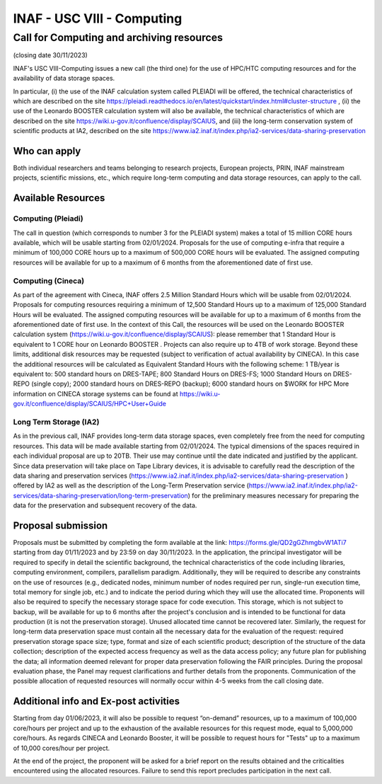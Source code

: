 ##################
INAF  -  USC VIII - Computing
##################
*********
Call for Computing and archiving resources
*********
(closing date 30/11/2023)

INAF's USC VIII-Computing issues a new call (the third one) for the use of HPC/HTC computing resources and for the availability of data storage spaces.


In particular, (i) the use of the INAF calculation system called PLEIADI will be offered, the technical characteristics of which are described on the site https://pleiadi.readthedocs.io/en/latest/quickstart/index.html#cluster-structure , (ii) the use of the Leonardo BOOSTER calculation system will also be available, the technical characteristics of which are described on the site https://wiki.u-gov.it/confluence/display/SCAIUS, and (iii) the long-term conservation system of scientific products at IA2, described on the site https://www.ia2.inaf.it/index.php/ia2-services/data-sharing-preservation


Who can apply
^^^^^^^^^^^^^^^^^^^^^^


Both individual researchers and teams belonging to research projects, European projects, PRIN, INAF mainstream projects, scientific missions, etc., which require long-term computing and data storage resources, can apply to the call.



Available Resources
^^^^^^^^^^^^^^^^^^^^^^


Computing (Pleiadi)
-------------------

The call in question (which corresponds to number 3 for the PLEIADI system) makes a total of 15 million CORE hours available, which will be usable starting from 02/01/2024. Proposals for the use of computing e-infra that require a minimum of 100,000 CORE hours up to a maximum of 500,000 CORE hours will be evaluated. The assigned computing resources will be available for up to a maximum of 6 months from the aforementioned date of first use.


Computing (Cineca)
-------------------

As part of the agreement with Cineca, INAF offers 2.5 Million Standard Hours which will be usable from 02/01/2024. Proposals for computing resources requiring a minimum of 12,500 Standard Hours up to a maximum of 125,000 Standard Hours will be evaluated. The assigned computing resources will be available for up to a maximum of 6 months from the aforementioned date of first use.
In the context of this Call, the resources will be used on the Leonardo BOOSTER calculation system (https://wiki.u-gov.it/confluence/display/SCAIUS): please remember that 1 Standard Hour is equivalent to 1 CORE hour on Leonardo BOOSTER .
Projects can also require up to 4TB of work storage. Beyond these limits, additional disk resources may be requested (subject to verification of actual availability by CINECA). In this case the additional resources will be calculated as Equivalent Standard Hours with the following scheme:
1 TB/year is equivalent to:
500 standard hours on DRES-TAPE;
800 Standard Hours on DRES-FS;
1000 Standard Hours on DRES-REPO (single copy);
2000 standard hours on DRES-REPO (backup);
6000 standard hours on $WORK for HPC
More information on CINECA storage systems can be found at https://wiki.u-gov.it/confluence/display/SCAIUS/HPC+User+Guide


Long Term Storage (IA2)
-------------------



As in the previous call, INAF provides long-term data storage spaces, even completely free from the need for computing resources. This data will be made available starting from 02/01/2024. The typical dimensions of the spaces required in each individual proposal are up to 20TB. Their use may continue until the date indicated and justified by the applicant. Since data preservation will take place on Tape Library devices, it is advisable to carefully read the description of the data sharing and preservation services (https://www.ia2.inaf.it/index.php/ia2-services/data-sharing-preservation ) offered by IA2 as well as the description of the Long-Term Preservation service (https://www.ia2.inaf.it/index.php/ia2-services/data-sharing-preservation/long-term-preservation) for the preliminary measures necessary for preparing the data for the preservation and subsequent recovery of the data.






Proposal submission
^^^^^^^^^^^^^^^^^^^^^^


Proposals must be submitted by completing the form available at the link: https://forms.gle/QD2gGZhmgbvW1ATi7 starting from day  01/11/2023 and by 23:59 on day  30/11/2023.
In the application, the principal investigator will be required to specify in detail the scientific background, the technical characteristics of the code including libraries, computing environment, compilers, parallelism paradigm. Additionally, they will be required to describe any constraints on the use of resources (e.g., dedicated nodes, minimum number of nodes required per run, single-run execution time, total memory for single job, etc.) and to indicate the period during which they will use the allocated time. 
Proponents will also be required to specify the necessary storage space for code execution. This storage, which is not subject to backup, will be available for up to 6 months after the project's conclusion and is intended to be functional for data production (it is not the preservation storage). 
Unused allocated time cannot be recovered later.
Similarly, the request for long-term data preservation space must contain all the necessary data for the evaluation of the request: required preservation storage space size; type, format and size of each scientific product; description of the structure of the data collection; description of the expected access frequency as well as the data access policy; any future plan for publishing the data; all information deemed relevant for proper data preservation following the FAIR principles.
During the proposal evaluation phase, the Panel may request clarifications and further details from the proponents. Communication of the possible allocation of requested resources will normally occur within 4-5 weeks from the call closing date.

Additional info and Ex-post activities
^^^^^^^^^^^^^^^^^^^^^^

Starting from day 01/06/2023, it will also be possible to request “on-demand” resources, up to a maximum of 100,000 core/hours per project and up to the exhaustion of the available resources for this request mode, equal to 5,000,000 core/hours.
As regards CINECA and Leonardo Booster, it will be possible to request hours for "Tests" up to a maximum of 10,000 cores/hour per project.

At the end of the project, the proponent will be asked for a brief report on the results obtained and the criticalities encountered using the allocated resources. Failure to send this report precludes participation in the next call.

